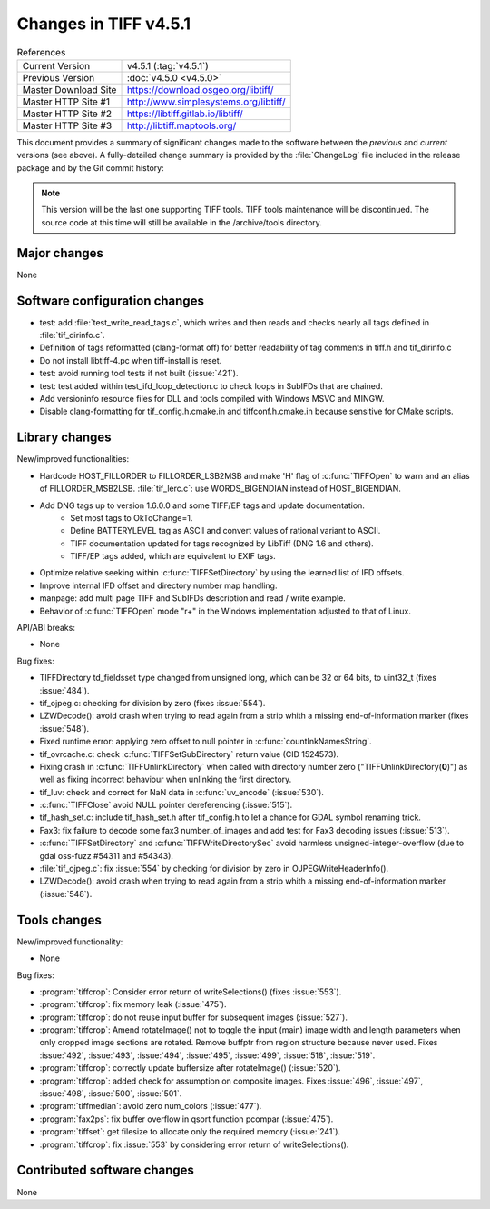 Changes in TIFF v4.5.1
======================

.. table:: References
    :widths: auto

    ======================  ==========================================
    Current Version         v4.5.1 (:tag:`v4.5.1`)
    Previous Version        :doc:`v4.5.0 <v4.5.0>`
    Master Download Site    `<https://download.osgeo.org/libtiff/>`_
    Master HTTP Site #1     `<http://www.simplesystems.org/libtiff/>`_
    Master HTTP Site #2     `<https://libtiff.gitlab.io/libtiff/>`_
    Master HTTP Site #3     `<http://libtiff.maptools.org/>`_
    ======================  ==========================================

This document provides a summary of significant changes made to the
software between the *previous* and *current* versions (see
above). A fully-detailed change summary is provided by the :file:`ChangeLog` file
included in the release package and by the Git commit history:

.. note::

    This version will be the last one supporting TIFF tools.
    TIFF tools maintenance will be discontinued.
    The source code at this time will still be available
    in the /archive/tools directory.

Major changes
-------------

None

Software configuration changes
------------------------------

* test: add :file:`test_write_read_tags.c`, which writes and then 
  reads and checks nearly all tags defined in :file:`tif_dirinfo.c`.

* Definition of tags reformatted (clang-format off) for better
  readability of tag comments in tiff.h and tif_dirinfo.c

* Do not install libtiff-4.pc when tiff-install is reset.

* test: avoid running tool tests if not built
  (:issue:`421`).

* test: test added within test_ifd_loop_detection.c
  to check loops in SubIFDs that are chained.

* Add versioninfo resource files for DLL and tools
  compiled with Windows MSVC and MINGW.

* Disable clang-formatting for tif_config.h.cmake.in and
  tiffconf.h.cmake.in because sensitive for CMake scripts.

Library changes
---------------

New/improved functionalities:

* Hardcode HOST_FILLORDER to FILLORDER_LSB2MSB and make 'H' flag of
  :c:func:`TIFFOpen` to warn and an alias of FILLORDER_MSB2LSB. 
  :file:`tif_lerc.c`: use WORDS_BIGENDIAN instead of HOST_BIGENDIAN.

* Add DNG tags up to version 1.6.0.0 and some TIFF/EP tags and update documentation.
	- Set most tags to OkToChange=1.
	- Define BATTERYLEVEL tag as ASCII and convert values of rational variant to ASCII.
	- TIFF documentation updated for tags recognized by LibTiff (DNG 1.6 and others).
	- TIFF/EP tags added, which are equivalent to EXIF tags.

* Optimize relative seeking within :c:func:`TIFFSetDirectory`
  by using the learned list of IFD offsets.

* Improve internal IFD offset and directory number map handling.

* manpage: add multi page TIFF and SubIFDs description and read / write example.

* Behavior of :c:func:`TIFFOpen`  mode "r+" in the Windows implementation
  adjusted to that of Linux.

API/ABI breaks:

* None

Bug fixes:

* TIFFDirectory td_fieldsset type changed from unsigned long, which can
  be 32 or 64 bits, to uint32_t (fixes :issue:`484`).

*	tif_ojpeg.c: checking for division by zero (fixes :issue:`554`).

* LZWDecode(): avoid crash when trying to read again from a strip whith
  a missing end-of-information marker (fixes :issue:`548`).

* Fixed runtime error: applying zero offset to null pointer
  in :c:func:`countInkNamesString`.

* tif_ovrcache.c: check :c:func:`TIFFSetSubDirectory` return value (CID 1524573).

* Fixing crash in :c:func:`TIFFUnlinkDirectory` when called with
  directory number zero ("TIFFUnlinkDirectory(**0**)") as well as fixing
  incorrect behaviour when unlinking the first directory.

* tif_luv: check and correct for NaN data in :c:func:`uv_encode`
  (:issue:`530`).

* :c:func:`TIFFClose` avoid NULL pointer dereferencing
  (:issue:`515`).

* tif_hash_set.c: include tif_hash_set.h after tif_config.h
  to let a chance for GDAL symbol renaming trick.

* Fax3: fix failure to decode some fax3 number_of_images
  and add test for Fax3 decoding issues
  (:issue:`513`).

* :c:func:`TIFFSetDirectory` and :c:func:`TIFFWriteDirectorySec` 
  avoid harmless unsigned-integer-overflow
  (due to gdal oss-fuzz #54311 and #54343).

* :file:`tif_ojpeg.c`: fix :issue:`554` by checking for division by zero
  in OJPEGWriteHeaderInfo().

* LZWDecode(): avoid crash when trying to read again from a strip whith
  a missing end-of-information marker (:issue:`548`).

Tools changes
-------------

New/improved functionality:

* None

Bug fixes:

*	:program:`tiffcrop`: Consider error return of writeSelections() (fixes :issue:`553`).

* :program:`tiffcrop`: fix memory leak
  (:issue:`475`).

* :program:`tiffcrop`: do not reuse input buffer for subsequent images
  (:issue:`527`).

* :program:`tiffcrop`: Amend rotateImage() not to toggle the input
  (main) image width and length parameters when only cropped image
  sections are rotated. Remove buffptr from region structure
  because never used. Fixes
  :issue:`492`, :issue:`493`, :issue:`494`, :issue:`495`,
  :issue:`499`, :issue:`518`, :issue:`519`.

* :program:`tiffcrop`: correctly update buffersize after rotateImage() 
  (:issue:`520`).

* :program:`tiffcrop`: added check for assumption on composite images. Fixes
  :issue:`496`, :issue:`497`, :issue:`498`, :issue:`500`, :issue:`501`.

* :program:`tiffmedian`: avoid zero num_colors
  (:issue:`477`).

* :program:`fax2ps`: fix buffer overflow in qsort function pcompar
  (:issue:`475`).

* :program:`tiffset`: get filesize to allocate only the required memory
  (:issue:`241`).

* :program:`tiffcrop`: fix :issue:`553` by considering error return of writeSelections().


Contributed software changes
----------------------------

None
